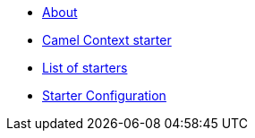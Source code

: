 * xref:index.adoc[About]
* xref:spring-boot.adoc[Camel Context starter]
* xref:list.adoc[List of starters]
* xref:starter-configuration.adoc[Starter Configuration]
//* xref:_list-old.adoc[old List of starters]

